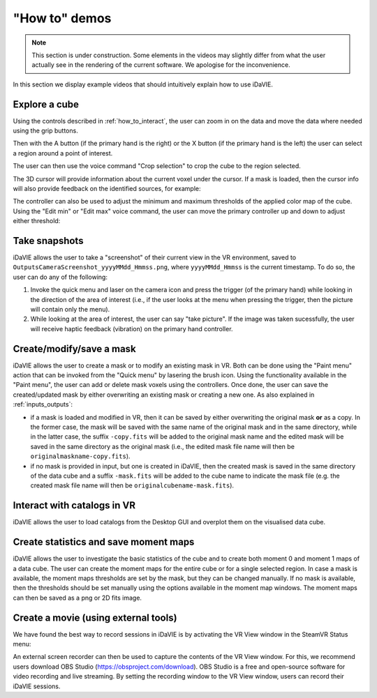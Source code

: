 .. _how_to_demos:

"How to" demos
==============

.. note:: This section is under construction. Some elements in the videos may slightly differ from what the user actually see in the rendering of the current software. We apologise for the inconvenience.

In this section we display example videos that should intuitively explain how to use iDaVIE.

Explore a cube
^^^^^^^^^^^^^^

Using the controls described in :ref:`how_to_interact`, the user can zoom in on the data and move the data where needed using the grip buttons. 

.. raw:: html

  <iframe width="560" height="315" src="https://www.youtube.com/embed/yf-TmP5sesI?si=M8ZuKQktIgxgYJz6" title="YouTube video player" frameborder="0" allow="accelerometer; autoplay; clipboard-write; encrypted-media; gyroscope; picture-in-picture; web-share" referrerpolicy="strict-origin-when-cross-origin" allowfullscreen></iframe>

Then with the A button (if the primary hand is the right) or the X button (if the primary hand is the left) the user can select a region around a point of interest.

.. raw:: html

  <iframe width="560" height="315" src="https://www.youtube.com/embed/VFrSUYU6nF8?si=Ex_8Y4W9yK2l7-J6" title="YouTube video player" frameborder="0" allow="accelerometer; autoplay; clipboard-write; encrypted-media; gyroscope; picture-in-picture; web-share" referrerpolicy="strict-origin-when-cross-origin" allowfullscreen></iframe>

The user can then use the voice command "Crop selection" to crop the cube to the region selected.

.. raw:: html

  <iframe width="560" height="315" src="https://www.youtube.com/embed/Ws8S2pUlLWo?si=twyI28LuEsJSO5cm" title="YouTube video player" frameborder="0" allow="accelerometer; autoplay; clipboard-write; encrypted-media; gyroscope; picture-in-picture; web-share" referrerpolicy="strict-origin-when-cross-origin" allowfullscreen></iframe>

The 3D cursor will provide information about the current voxel under the cursor. If a mask is loaded, then the cursor info will also provide feedback on the identified sources, for example:

.. raw:: html

  <img src="_static/Cursor-feedback.png" style="width:560px; height:315px;">


The controller can also be used to adjust the minimum and maximum thresholds of the applied color map of the cube. Using the "Edit min" or "Edit max" voice command, the user can move the primary controller up and down to adjust either threshold:


.. raw:: html

  <iframe width="560" height="315" src="https://www.youtube.com/embed/VYKYdpFMMlA?si=ZgPHoCYGdqgxmYyM" title="YouTube video player" frameborder="0" allow="accelerometer; autoplay; clipboard-write; encrypted-media; gyroscope; picture-in-picture; web-share" referrerpolicy="strict-origin-when-cross-origin" allowfullscreen></iframe>
  <div style="height: 20px;"></div>

Take snapshots
^^^^^^^^^^^^^^
iDaVIE allows the user to take a "screenshot" of their current view in the VR environment, saved to :literal:`Outputs\Camera\Screenshot_yyyyMMdd_Hmmss.png`, where :literal:`yyyyMMdd_Hmmss` is the current timestamp. To do so, the user can do any of the following:

#. Invoke the quick menu and laser on the camera icon and press the trigger (of the primary hand) while looking in the direction of the area of interest (i.e., if the user looks at the menu when pressing the trigger, then the picture will contain only the menu).

#. While looking at the area of interest, the user can say "take picture". If the image was taken sucessfully, the user will receive haptic feedback (vibration) on the primary hand controller.

Create/modify/save a mask
^^^^^^^^^^^^^^^^^^^^^^^^^
iDaVIE allows the user to create a mask or to modify an existing mask in VR. Both can be done using the "Paint menu" action that can be invoked from the "Quick menu" by lasering the brush icon. Using the functionality available in the "Paint menu", the user can add or delete mask voxels using the controllers. Once done, the user can save the created/updated mask by either overwriting an existing mask or creating a new one. As also explained in :ref:`inputs_outputs`:

* if a mask is loaded and modified in VR, then it can be saved by either overwriting the original mask **or**  as a copy. In the former case, the mask will be saved with the same name of the original mask and in the same directory, while in the latter case, the suffix :literal:`-copy.fits` will be added to the original mask name and the edited mask will be saved in the same directory as the original mask (i.e., the edited mask file name will then be :literal:`originalmaskname-copy.fits`).
* if no mask is provided in input, but one is created in iDaVIE, then the created mask is saved in the same directory of the data cube and a suffix :literal:`-mask.fits` will be added to the cube name to indicate the mask file (e.g. the created mask file name will then be :literal:`originalcubename-mask.fits`).

.. raw:: html

  <iframe width="560" height="315" src="https://www.youtube.com/embed/78CIIWJQH1g?si=1Dwb0LTDZRXPhJuG" title="YouTube video player" frameborder="0" allow="accelerometer; autoplay; clipboard-write; encrypted-media; gyroscope; picture-in-picture; web-share" referrerpolicy="strict-origin-when-cross-origin" allowfullscreen></iframe>
  <div style="height: 20px;"></div>

Interact with catalogs in VR
^^^^^^^^^^^^^^^^^^^^^^^^^^^^
iDaVIE allows the user to load catalogs from the Desktop GUI and overplot them on the visualised data cube.

.. raw:: html

        <iframe width="560" height="315" src="https://www.youtube.com/embed/GlRHiW6QV2U?si=gkU-252yYNvRgNLg" title="YouTube video player" frameborder="0" allow="accelerometer; autoplay; clipboard-write; encrypted-media; gyroscope; picture-in-picture; web-share" referrerpolicy="strict-origin-when-cross-origin" allowfullscreen></iframe>
        <div style="height: 20px;"></div>

Create statistics and save moment maps
^^^^^^^^^^^^^^^^^^^^^^^^^^^^^^^^^
iDaVIE allows the user to investigate the basic statistics of the cube and to create both moment 0 and moment 1 maps of a data cube. The user can create the moment maps for the entire cube or for a single selected region. In case a mask is available, the moment maps thresholds are set by the mask, but they can be changed manually. If no mask is available, then the thresholds should be set manually using the options available in the moment map windows. The moment maps can then be saved as a png or 2D fits image.

.. raw:: html

  <iframe width="560" height="315" src="https://www.youtube.com/embed/A1CE3WxVHs0?si=vHhrd6YxSUP1Z_SO" title="YouTube video player" frameborder="0" allow="accelerometer; autoplay; clipboard-write; encrypted-media; gyroscope; picture-in-picture; web-share" referrerpolicy="strict-origin-when-cross-origin" allowfullscreen></iframe>


.. raw:: html

    <img src="_static/MMap-slide.png"
         style="width:560px; height:315px;">
    <div style="height: 20px;"></div>

Create a movie (using external tools)
^^^^^^^^^^^^^^^^^^^^^^^^^^^^^^^^^^^^^

We have found the best way to record sessions in iDaVIE is by activating the VR View window in the SteamVR Status menu:

.. raw:: html

    <img src="_static/SteamVR_view.png"
         style="width:50%;height:auto;">

An external screen recorder can then be used to capture the contents of the VR View window. For this, we recommend users download OBS Studio (https://obsproject.com/download). OBS Studio is a free and open-source software for video recording and live streaming. By setting the recording window to the VR View window, users can record their iDaVIE sessions.

